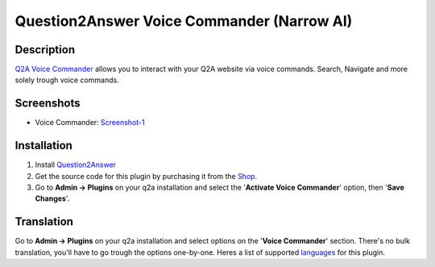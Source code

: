 ==============================
Question2Answer Voice Commander (Narrow AI)
==============================

-----------
Description
-----------
`Q2A Voice Commander`_ allows you to interact with your Q2A website via voice commands.  
Search, Navigate and more solely trough voice commands.

.. _Q2A Voice Commander: https://heliochun.github.io/shop/

-----------
Screenshots
-----------
- Voice Commander: Screenshot-1_

.. _Screenshot-1: https://raw.githubusercontent.com/heliochun/q2a-badges/master/screenshots/new-features-2.png


------------
Installation
------------

#. Install Question2Answer_
#. Get the source code for this plugin by purchasing it from the Shop_.
#. Go to **Admin -> Plugins** on your q2a installation and select the '**Activate Voice Commander**' option, then '**Save Changes**'.

.. _Question2Answer: http://www.question2answer.org/install.php
.. _Shop: https://heliochun.github.io/shop/

-----------
Translation
-----------

Go to **Admin -> Plugins** on your q2a installation and select options on the '**Voice Commander**' section.  
There's no bulk translation, you'll have to go trough the options one-by-one.  
Heres a list of supported languages_ for this plugin.

.. _languages: https://github.com/heliochun/q2a-voice-commander/blob/master/docs/supported-languages.md




